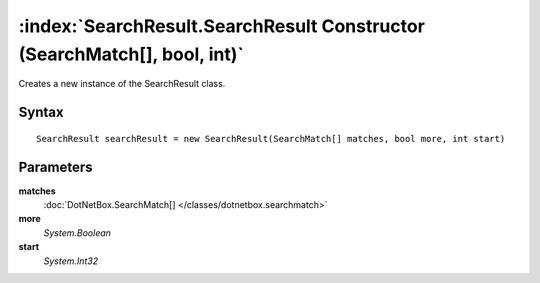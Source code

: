 :index:`SearchResult.SearchResult Constructor (SearchMatch[], bool, int)`
=========================================================================

Creates a new instance of the SearchResult class.

Syntax
------

::

	SearchResult searchResult = new SearchResult(SearchMatch[] matches, bool more, int start)

Parameters
----------

**matches**
	:doc:`DotNetBox.SearchMatch[] </classes/dotnetbox.searchmatch>` 

**more**
	*System.Boolean* 

**start**
	*System.Int32* 

